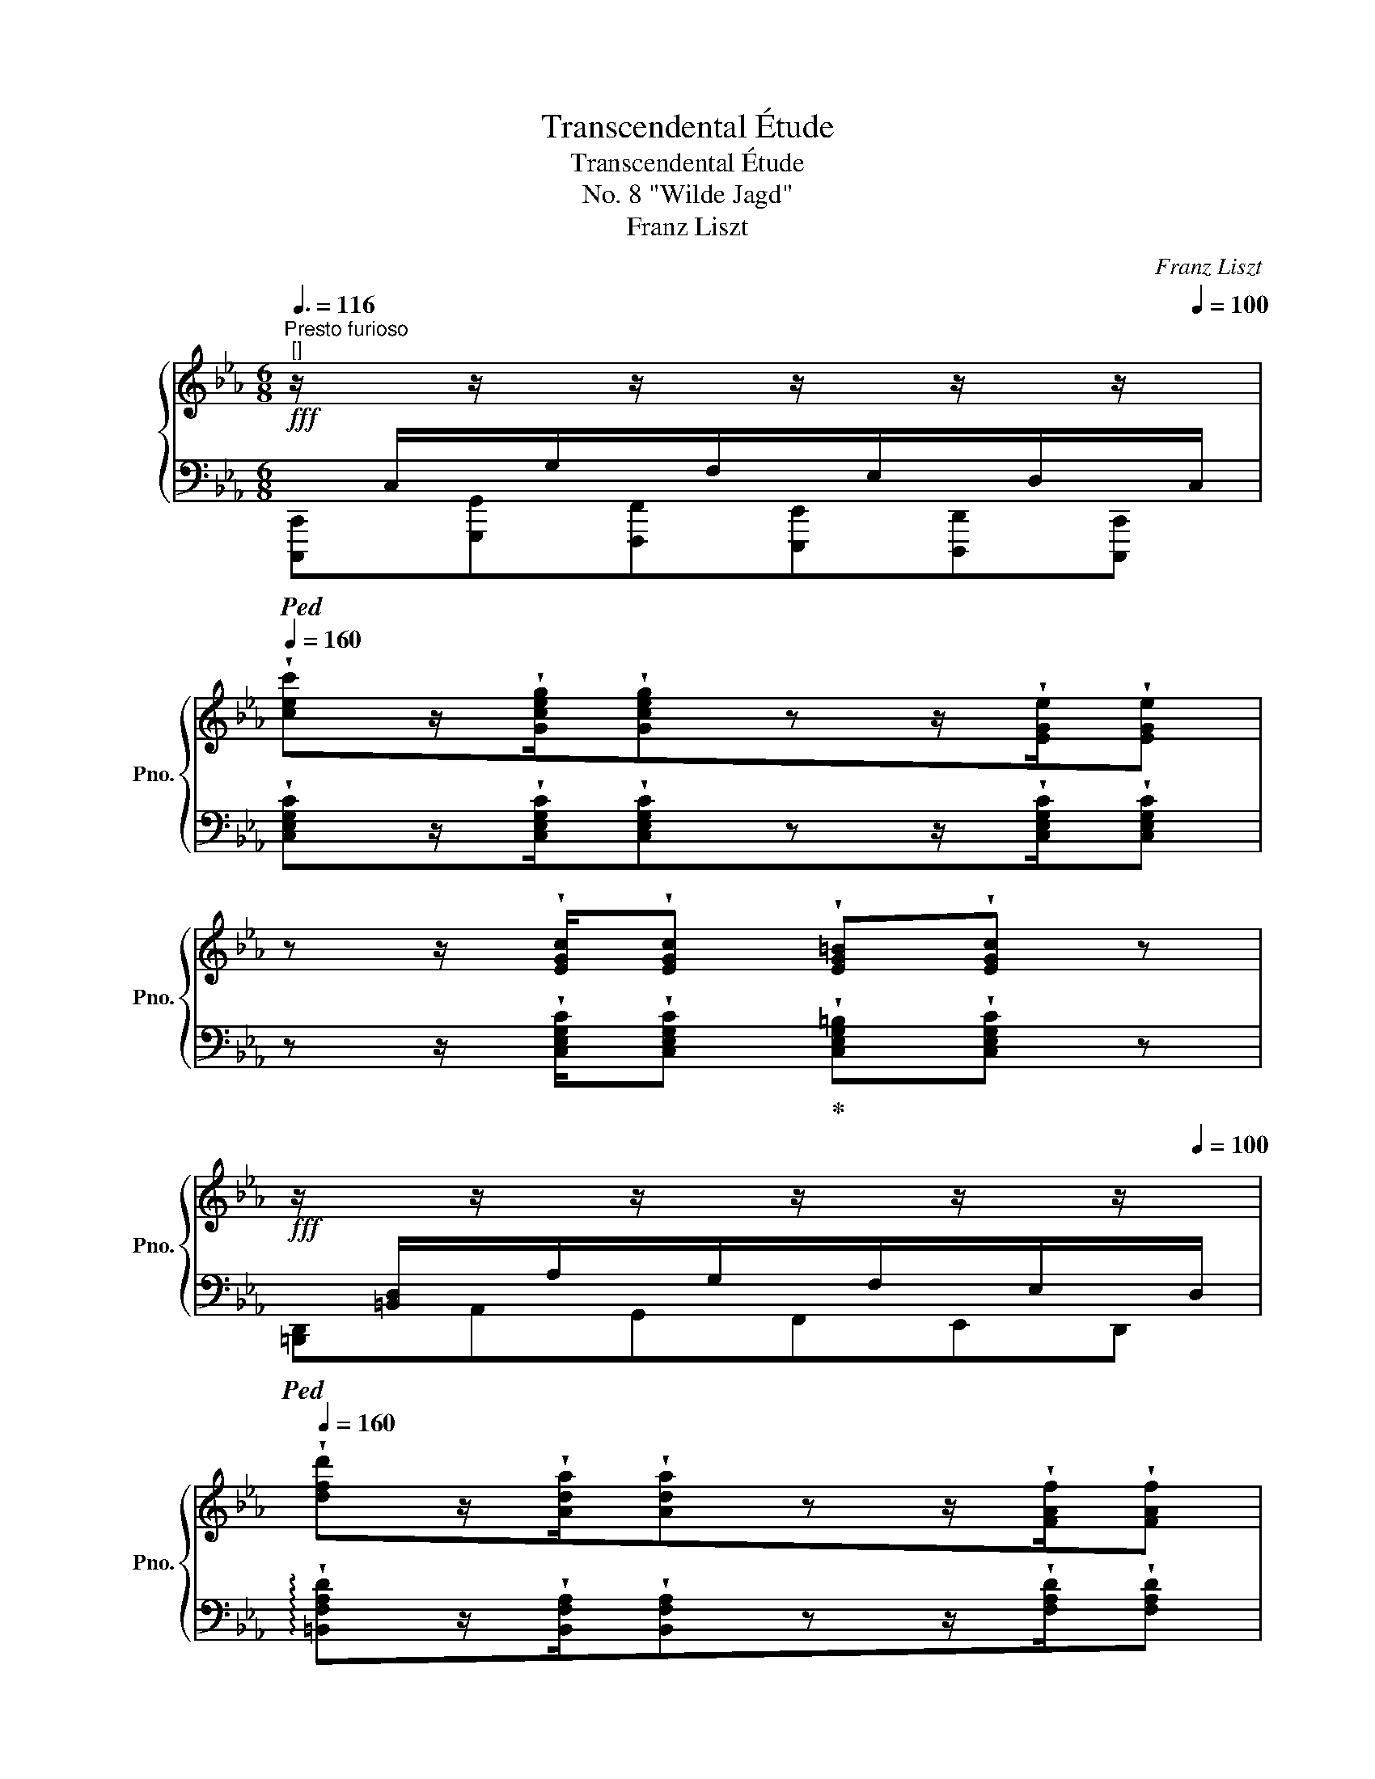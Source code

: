 X:1
T:Transcendental Étude
T:Transcendental Étude
T:No. 8 "Wilde Jagd"
T:Franz Liszt
C:Franz Liszt
%%score { ( 1 3 ) | ( 2 4 ) }
L:1/8
Q:3/8=116
M:6/8
K:Eb
V:1 treble nm="鋼琴" snm="Pno."
V:3 treble 
V:2 bass 
V:4 bass 
V:1
"^Presto furioso""^[]"!fff! z/[I:staff +1] C,/[I:staff -1]z/[I:staff +1]G,/[I:staff -1]z/[I:staff +1]F,/[I:staff -1]z/[I:staff +1]E,/[I:staff -1]z/[I:staff +1]D,/[I:staff -1]z/[Q:1/4=100][I:staff +1]C,/ | %1
[Q:1/4=160][I:staff -1] !wedge![cec']z/!wedge![Gceg]/!wedge![Gceg]zz/!wedge![EGe]/!wedge![EGe] | %2
 z z/ !wedge![EGc]/!wedge![EGc] !wedge![EG=B]!wedge![EGc] z | %3
!fff! z/[I:staff +1] [=B,,D,]/[I:staff -1]z/[I:staff +1]A,/[I:staff -1]z/[I:staff +1]G,/[I:staff -1]z/[I:staff +1]F,/[I:staff -1]z/[I:staff +1]E,/[I:staff -1]z/[Q:1/4=100][I:staff +1]D,/ | %4
[Q:1/4=160][I:staff -1] !wedge![dfd']z/!wedge![Ada]/!wedge![Ada]zz/!wedge![FAf]/!wedge![FAf] | %5
 z z/ !wedge![DAd]/!wedge![DAd] !wedge![^CA^c]!wedge![DAd] z | %6
 z !wedge![EGe] (C/4D/4E/4F/4)!wedge!G !wedge![Fcf]!wedge![cec'] | %7
 !wedge![cdc'] (F/4E/4D/4C/4)!wedge!B, !wedge![Bdb]!wedge![dbe'] !wedge![cae'] | %8
 (A,/4B,/4C/4D/4)!wedge!E !wedge![dac'd'] !>!!wedge![ac'a']!wedge![a=ba'] (D/4C/4=B,/4A,/4) | %9
!wedge!G,!8va(! !wedge![g_b_d'g']!wedge![c'g'b'c''] !wedge![c'a'c'']!8va)! (=B,/4C/4=D/4=E/4)!wedge!F | %10
!8va(! !wedge![f'a'f'']!8va)! (_D/4E/4F/4_G/4)!wedge!A (_d/4e/4f/4_g/4)!wedge!a!8va(! (_d'/4e'/4f'/4_g'/4) | %11
 !wedge!a' z/ !wedge![_d'f'_d'']/!wedge![d'f'd''] !wedge![ad'a']z/!wedge![faf']/!wedge![faf']!8va)! | %12
 z z/ !wedge![_dfa_d']/!wedge![dfad'] !wedge![c=eac']!wedge![dfad'] z | %13
 !>!!wedge![fa=d'f']z/!wedge![^c^c']/!wedge![dd'] !>!!wedge![e^f=ae']z/!wedge![=B=b]/!wedge![=c=c'] | %14
 !wedge![g=bg'] z/[I:staff +1] D,/[I:staff -1]z/[I:staff +1]C,/[I:staff -1]z/[I:staff +1]=B,,/[I:staff -1]z/[I:staff +1]A,,/[I:staff -1]z/[Q:1/4=100][I:staff +1]G,,/ | %15
[Q:1/4=160][I:staff -1] !wedge![e^fe']z/!wedge![cec']/!wedge![cec'] z z/ !wedge![=Ac=a]/!wedge![Aca] | %16
 z[Q:1/4=128] !wedge![^F^f]/!wedge![Ee]/!wedge![Dd]/!wedge![Cc]/[Q:1/4=160] !wedge![G=Bg] z/!>(![I:staff +1] D,/[I:staff -1]z/[I:staff +1]C,/ | %17
[I:staff -1]z/[I:staff +1]=B,,/[I:staff -1]z/[I:staff +1]A,,/!>)!!f![I:staff -1]z/[Q:1/4=100][I:staff +1]G,,/[Q:1/4=160][I:staff -1] !wedge![e^fe']z/!wedge![cec']/!wedge![cec'] | %18
 z z/ !wedge![=Ac=a]/!wedge![Aca] z[Q:1/4=128] !wedge![^F^f]/!wedge![Ee]/!wedge![Dd]/!wedge![Cc]/ | %19
[Q:1/4=160] !wedge![G=Bg] z/ D/z/C/z/=B,/z/=A,/z/G,/ | z/ _A/z/_G/z/F/z/E/z/_D/ !wedge![fa_d'f'] | %21
 !wedge![=g=b=d'=g'] z/ D/z/C/z/=B,/z/=A,/z/G,/ | %22
 z/ _A/z/_G/z/F/z/E/z/_D/[Q:1/4=152]!8va(! !wedge![fa_d'f'] | %23
 [=b=d'=g'=b']3[Q:1/4=148] [c'f'a'c'']3 |[Q:1/4=142] [_d'f'a'_d'']3[Q:1/4=136] [=d'f'a'=d'']3 | %25
[Q:1/4=122] (4:3:4!>![f'c''d''f'']2 !>![f'c''d''f'']2[Q:1/4=136] !>![f'c''d''f'']2 !>![f'c''d''f'']2!8va)! | %26
 !wedge!=B,!8va(!"_dimin. poco a poco" (9:8:9(!^!a'/4g'/4^f'/4=f'/4=e'/4_e'/4d'/4^c'/4=c'/4) !wedge!=b!8va)! (9:8:9(!^!a/4g/4^f/4=f/4=e/4_e/4d/4^c/4=c/4) | %27
 !wedge!=B (9:8:9(!^!A/4G/4^F/4=F/4=E/4_E/4D/4^C/4=C/4) !wedge!=B,[K:bass] (9:8:9(!^!A,/4G,/4^F,/4=F,/4=E,/4_E,/4D,/4^C,/4=C,/4) | %28
!p!!<(! (18:12:18(=B,,/C,/^C,/D,/E,/=E,/F,/^F,/G,/!<)!!ff!!>(!A,/G,/F,/=F,/E,/_E,/D,/^C,/=C,/)!>)! | %29
!p! =B,, z z G, z z |[Q:1/4=112] !fermata!z6 | %31
!ff![Q:1/4=160] z/[I:staff +1] C,/[I:staff -1]z/[I:staff +1]G,/[I:staff -1]z/[I:staff +1]F,/[I:staff -1]z/[I:staff +1]E,/[I:staff -1]z/[I:staff +1]D,/[I:staff -1]z/[Q:1/4=100][I:staff +1]C,/ | %32
[I:staff -1][K:treble][Q:1/4=160] !wedge![cec']z/!wedge![Gceg]/!wedge![Gceg]zz/!wedge![EGe]/!wedge![EGe] | %33
 z z/ !wedge![EGc]/!wedge![EGc] !wedge![EG=B]!wedge![EGc] z | %34
!ff! z/[I:staff +1] _D,/[I:staff -1]z/[I:staff +1]A,/[I:staff -1]z/[I:staff +1]_G,/[I:staff -1]z/[I:staff +1]F,/[I:staff -1]z/[I:staff +1]E,/[I:staff -1]z/[Q:1/4=100][I:staff +1]D,/ | %35
[Q:1/4=160][I:staff -1] !wedge![_df_d']z/!wedge![Ada]/!wedge![Ada] z z/ !wedge![FAf]/!wedge![FAf] | %36
 z z/ !wedge![_DA_d]/!wedge![DAd] !wedge![=CA=c]!wedge![DAd] z | %37
 z !wedge![=DA=d] (B,/4C/4D/4E/4)!wedge!F !wedge![E_Ge]!wedge![GB_g] | %38
 !wedge![Bdb] (F/4E/4D/4C/4)!wedge!B,!<(! !wedge![_ce_c']!wedge![ec'e'] !wedge![_fc'_f']!<)! | %39
 (_F/4_G/4A/4__B/4)!wedge!_c!8va(! !wedge![ec'e'] !wedge![c'e'=c'']!wedge![_c'_f'_c'']!8va)! (c/4B/4A/4G/4) | %40
!wedge!_F!8va(! !wedge![b_d'b']!wedge![^c'b'^c''] !wedge![=d'=a'=d'']!8va)! (D/4=E/4^F/4G/4)!wedge!=A | %41
!8va(! !wedge![d'_a'_c''d'']!8va)! (D/4F/4A/4B/4)!wedge!_c (d/4f/4a/4b/4)!wedge!_c'!8va(! (d'/4^e'/4^g'/4^a'/4) | %42
 !wedge!=b' z/ !wedge![^d'b'^d'']/!wedge![d'b'd''] !wedge![=be'b']z/!wedge![^fb^f']/!wedge![fbf'] | %43
 z z/ !wedge![^d=b^d']/!wedge![dbd'] !wedge![=db=d']!wedge![^db^d'] z | %44
 !wedge![_g_c'_g']z/!wedge![dd']/!wedge![ee'] !wedge![g=c'g']z/!wedge![dd']/!wedge![ee'] | %45
 !wedge![bd'b']!8va)! z/!>(![I:staff +1] F,/[I:staff -1]z/[I:staff +1]E,/[I:staff -1]z/[I:staff +1]D,/[I:staff -1]z/[I:staff +1]_C,/[I:staff -1]z/[Q:1/4=100][I:staff +1]B,,/!>)! | %46
[Q:1/4=160][I:staff -1] !wedge![_g=a_g']z/!wedge![ege']/!wedge![ege'] z z/ !wedge![cec']/!wedge![cec'] | %47
 z[Q:1/4=128] !wedge![=Ac=a]/!wedge![_G_g]/!wedge![Ff]/!wedge![Ee]/[Q:1/4=160] !wedge![Bdb] z/!>(! F/z/E/ | %48
z/D/z/_C/!>)!!f!z/[Q:1/4=100]B,/[Q:1/4=160]!8va(! !wedge![e'_g'e'']z/!wedge![=c'e'=c'']/!wedge![c'e'c''] | %49
 z z/ !wedge![=ac'=a']/!wedge![ac'a'] z[Q:1/4=128] !wedge![_g_g']/!wedge![ff']/!wedge![=e=e']/!wedge![_e_e']/ | %50
[Q:1/4=160] !wedge![bd'b']!8va)!!f![I:staff +1] F/!<(![I:staff -1][_AB]/[I:staff +1]E/[I:staff -1][AB]/[I:staff +1]D/[I:staff -1][AB]/[I:staff +1]C/[I:staff -1][AB]/[I:staff +1]B,/[I:staff -1][AB]/!<)! | %51
 ([_C_c]/_F/A/c/_f/a/!8va(!_c'/_f'/a'/b'/)!wedge![c'f'_c''] | %52
 !wedge![d'=f'd'']!8va)!!f![I:staff +1] F/!<(![I:staff -1][_AB]/[I:staff +1]E/[I:staff -1][AB]/[I:staff +1]D/[I:staff -1][AB]/[I:staff +1]C/[I:staff -1][AB]/[I:staff +1]B,/[I:staff -1][AB]/!<)! | %53
 ([_C_c]/_F/A/c/_f/a/!8va(!_c'/_f'/a'/b'/)!wedge![c'f'_c''] | %54
 !wedge![d'=f'd'']!8va)![Q:1/4=168] z/ [Bdb]/[Bdb] !wedge![Bdb] z/ [_ce_c']/[cec'] | %55
 !wedge![_ce_c'] z/ [=c=e=c']/[cec'] !wedge![cec'] z/ [_df_d']/[dfd'] | %56
 !wedge![_df_d'] z/!8va(! [fa_d'f']/[fad'f'] !wedge![fad'f'] z/ [a=d'b']/[ad'b'] | %57
 !wedge![ad'b']!8va)! z/ B/B Bz/B/B | %58
[Q:1/4=168]"^ben in tempo"!mp! .[GBg]z/.[Be]/.[Be] .[Be]z/.[GB]/.[GB] | .[EG]z/.[CE]/.[CE] .[CE]3 | %60
 .[B,DB]z/.[B,F]/.[B,F] .[B,=E].[B,F].[B,^FB] | ([B,GB]3 .[EG]) z z | %62
 .[Beg]z/.[GBe]/.[GBe] .[GBe]z/.[EGB]/.[EGB] | .[EG]z/.[CE]/.[CE] [CE]3 | %64
!<(! .[=B,D=B]z/.[B,D]/.[B,D] .[B,^C].[B,D].[B,DG]!<)! | %65
[Q:1/4=112] !fermata![=B,D=B]3[Q:1/4=90] !fermata![_B,D_B]3 | %66
!mf![Q:1/4=168] .[gbg']z/.[ege']/.[ege'] .[ege']z/.[Beb]/.[Beb] | .[Geg]z/.[Gce]/.[Gce] [Gce]3 | %68
 .[ABdb]z/.[ABf]/.[ABf] .[AB=e].[ABf].[AB^fb] | ([Bgb]3 .[GBg]) z z | %70
!8va(! .[e'g'e'']z/"_cresc.".[be'b']/.[be'b'] .[be'b']z/.[ge'g']/.[ge'g'] | %71
 .[ge'g']z/.[ec'e']/.[ec'e'] [ec'e']3 | %72
!ff! .[=bd'=b']z/.[dbd']/.[dbd']!<(! .[^c^a^c'].[dbd']!<)!.[gbg'] | %73
 [=bd'=b']z/[^fd'^f']/[fd'f']"^ten." [fd'f']3 | %74
 [_b_d'_b']z/[_dbd']/[_dbd']!<(! .[c=ac'].[dbd']!<)!.[_gb_g'] | %75
 [b_d'b']z/[fd'f']/[fd'f']"^ten." [fd'f']3 | %76
 [=ac'=a']!8va)!z/[c=ac']/[cac'] [=ec'=e']z/[^d=b^d']/[ec'e'] | %77
 [^g=b^g']z/[=Bgb]/[Bgb] [_e_c'_e']z/[=dc'=d']/[ec'e'] | %78
 [=gb=g']z/[Beg]/[Beg] [_gb_g']z/[Beg]/[Beg] | [_fa_f']z/[A_cf]/[Acf] [e_ge']z/[_G__Be]/[GBe] | %80
{/e'} !wedge!!^![_d_d'] z/ [_GBd]/[=GBd]!<(! [GBd]z/[A_cd]/!<)![FAd] | %81
{/e'} !wedge!!^![_d_d'] z/ [_GBd]/[=GBd]!<(! [GBd]z/[A_cd]/!<)![FAd] | %82
{/_c'} !wedge!!^![Bb] z/ [E_GB]/[=E=GB] [EGB]z/[FAB]/[DFB] | %83
[Q:1/4=152]{/_c'} !wedge!!^![Bb][Q:1/4=136] z/!>(!"^poco rall." [E_GB]/[Q:1/4=120][=E=GB][Q:1/4=104] [EGB][Q:1/4=88]z/[FAB]/[Q:1/4=24][DFB]!>)! | %84
[Q:1/4=120]"^un poco rit. a capriccio"[Q:1/4=90]!pp! !>!G3/2[Q:1/4=100] !>!!tenuto!x3/2[Q:1/4=110] !>!!tenuto!x3/2[Q:1/4=120] !>!!tenuto!x3/2 | %85
[Q:1/4=130]"^espressivo" !>!G3/2 !>!!tenuto!x3/2 !>!G3 |!<(! !>!x3/2 !>!x3/2 !>!x3/2 !>!x3/2 | %87
 !>!x3/2 !>!x3/2!<)!!mf!!>(! !>!x3/2 !>!x3/2!>)! | %88
!pp! !>!G3/2 !>!!tenuto!x3/2 !>!!tenuto!x3/2 !>!!tenuto!x3/2 | !>!G3/2 !>!!tenuto!x3/2 !>!G3 | %90
!mf!!>(! !>!x3/2 !>!x3/2!>)!!mf!!>(!!<(! !>!x3/2 !>!x3/2!>)! | %91
 !>!x3/2 !>!x3/2!<)!!mf![Q:1/4=100]!>(! !>!x3/2[Q:1/4=90][Q:1/4=80][Q:1/4=70] !>!x !>!B/!>)! | %92
[Q:1/4=80]!pp! !>!g3/2[Q:1/4=90] !>!!tenuto!x3/2[Q:1/4=100][Q:1/4=110] !>!!tenuto!x3/2[Q:1/4=120] !>!!tenuto!x3/2[Q:1/4=130] | %93
 !>!g3/2 !>!!tenuto!x3/2 !>!g3 | !>!g3/2 !>!=e3/2 !>!f3/2 !>!g3/2 | %95
 !>!a3/2 !>!=a3/2!mf!!>(! !>!c'3/2 !>!b3/2!>)! | %96
!pp! !>!g3/2 !>!!tenuto!x3/2 !>!!tenuto!x3/2 !>!!tenuto!x3/2 | !>!g3/2 !>!!tenuto!x3/2 !>!g3 | %98
!<(! !>!g3/2 !>!^f3/2!<)!!mf!!>(! !>!e'3/2 !>!d'3/2!>)! | %99
!mp!"_dim." !>!d'3/2 !>!=b3/2 !>!g3/2 !>!g3/2 | %100
!pp!"_laguendo" !>!g3/2 !>!!tenuto!x3/2 !>!!tenuto!x3/2 !>!!tenuto!x3/2 | %101
 !>!g3/2 !>!!tenuto!x3/2 !>!g3 | !>!g3/2 !>!^e3/2!<(! !>!^f3/2 !>!g3/2 | %103
 !>!^g3/2 !>!=a3/2!<)!!mf!!>(! !>!c'3/2 !>!=b3/2!>)! | %104
!pp! !>!g3/2 !>!!tenuto!x3/2 !>!!tenuto!x3/2 !>!!tenuto!x3/2 | !>!g3/2 !>!!tenuto!x3/2 !>!g3 | %106
 !>!g3/2 !>!f3/2!<(! !>!^f3/2 !>!g3/2 | !>!^g3/2 !>!=a3/2!<)!!mf!!>(! !>!e'3/2 !>!d'3/2!>)! | %108
!pp! !>!b3/2 !>!!tenuto!x3/2 !>!!tenuto!x3/2 !>!!tenuto!x !>!e/ | %109
!mp! !>!c'3/2 !>!x3/2 !>!c'3/2 !>!x3/2 | %110
 !>!_d'3/2 !>!!tenuto!x3/2 !>!!tenuto!x3/2 !>!!tenuto!x !>!_g/ | %111
 !>!e'3/2 !>!x3/2 !>!e'3/2 !>!x !>!a/ | %112
!8va(! !>!f'3/2 !>!!tenuto!x3/2 !>!!tenuto!x3/2 !>!!tenuto!x3/2 | %113
!f!"_molto rinforz." !>!f'3/2 !>!x3/2 !>!f'3/2 !>!x3/2 | %114
 !>!f'3[Q:1/4=120] !>!^f'3[Q:1/4=110][Q:1/4=100] || %115
[M:2/4][Q:3/8=67]"^[]"!fff![Q:1/4=60] (3!>!g'/b/e'/[Q:1/4=75](3!>!=f'/g/b/[Q:1/4=90](3!>!e'/g/b/(3!>!d'/g/b/ | %116
 (3!>!c'/e/g/(3!>!=a/e/g/(3!>!b/e/g/ (3g/b/e'/ | %117
 (3!>!g/!<(!_c'/d'/(3!>!=e/c'/d'/(3!>!f/c'/d'/(3!>!g/c'/d'/ | %118
 (3!>!a/d'/f'/(3!>!=a/d'/!<)!!ff!f'/!>(!(3!>!c'/d'/f'/(3!>!b/d'/f'/!>)! | %119
!ff! (3!>!g'/b/e'/(3!>!=f'/g/b/(3!>!e'/g/b/(3!>!d'/g/b/ | %120
 (3!>!c'/e/g/(3!>!=a/e/g/(3!>!b/e/g/ (3g/b/e'/ | %121
!<(! (3!>!g/=a/c'/(3!>!^f/a/c'/!<)!!ff!!>(! (3!>!e'/^f'/=a'/(3!>!d'/f'/a'/!>)! | %122
!ff! (3!>!d'/g'/=b'/(3!>!=b/d'/!<(!g'/(3!>!g/b/d'/(3!>!g/b/d'/!<)! | %123
!ff! (3!>!_a/c'/e'/(3!>!g/c'/e'/(3!>!f/g/c'/(3!>!e/g/c'/ | %124
!>(! (3!>!e/a/c'/(3!>!d/a/c'/(3!>!d/!>)!!ff!a/c'/(3!>!d/a/c'/ | %125
 (3!>!e/g/=b/(3!>!d/g/b/!8va)!(3!>!c/d/g/(3!>!=B/d/g/ | %126
!>(! (3!>!A/=B/d/(3!>!G/!>)!!f!B/d/(3!>!G/B/d/(3!>!G/B/d/ | %127
"_poco a poco dim." (3!>!_B/c/e/(3!>!A/c/e/(3!>!G/c/e/(3!>!F/G/c/ | %128
!>(! (3!>!E/A/c/!>)!(3!>!D/A/c/(3!>!D/A/c/(3!>!D/A/c/ | %129
 (3!>!E/G/=B/(3!>!D/G/B/(3!>!C/D/G/(3!>!=B,/D/G/ | %130
 (3!>!_B,/_D/F/(3!>!A,/D/F/(3!>!G,/A,/D/(3!>!F,/A,/D/ | %131
!mp![Q:1/4=96]"_e rall." (3!>!E/G/=B/[Q:1/4=92](3!>!=D/G/B/[Q:1/4=88](3!>!C/E/G/[Q:1/4=84](3!>!=B,/D/G/ | %132
!p![Q:1/4=76]"_smorz." (3!>!_B,/_D/F/[Q:1/4=68](3!>!A,/D/F/"^rit. molto"[Q:1/4=52](3!>!G,/A,/D/[Q:1/4=48](3!>!F,/A,/D/ || %133
[M:6/8]!pp![Q:1/4=144]"^Tempo I"[Q:3/8=72]"^[]"[Q:1/4=178] !wedge![=B,=D] z/[I:staff +1] D,/[I:staff -1]z/[I:staff +1]C,/[I:staff -1]z/[I:staff +1]=B,,/[I:staff -1]z/[I:staff +1]A,,/[I:staff -1]z/[I:staff +1]G,,/ | %134
[I:staff -1] z/[I:staff +1] A,/[I:staff -1]z/[I:staff +1]G,/[I:staff -1]z/[I:staff +1]F,/[I:staff -1]z/[I:staff +1]E,/[I:staff -1]z/[Q:1/4=100][I:staff +1]_D,/[Q:1/4=178][I:staff -1] !wedge![A,_DF] | %135
 !wedge![G,=B,G] z/[I:staff +1] D,/[I:staff -1]z/[I:staff +1]C,/[I:staff -1]z/[I:staff +1]=B,,/[I:staff -1]z/[I:staff +1]A,,/[I:staff -1]z/[I:staff +1]G,,/ | %136
[I:staff -1] z/[I:staff +1] A,/[I:staff -1]z/[I:staff +1]G,/[I:staff -1]z/[I:staff +1]F,/[I:staff -1]z/[I:staff +1]E,/[I:staff -1]z/[Q:1/4=100][I:staff +1]_D,/[Q:1/4=178][I:staff -1] !wedge![A,_DF] | %137
 !wedge![A,CA] z/[I:staff +1] E,/[I:staff -1]z/[I:staff +1]_D,/[I:staff -1]z/[I:staff +1]C,/[I:staff -1]z/[I:staff +1]B,,/[I:staff -1]z/[I:staff +1]A,,/ | %138
[I:staff -1] z/[I:staff +1] A,/[I:staff -1]z/[I:staff +1]_G,/[I:staff -1]z/[I:staff +1]_F,/[I:staff -1]z/[I:staff +1]E,/[I:staff -1]z/[Q:1/4=100][I:staff +1]_D,/[Q:1/4=178][I:staff -1] !wedge![^G,^C=E] | %139
 !wedge![=A,^C=A] z/[I:staff +1] =E,/[I:staff -1]z/[I:staff +1]=D,/[I:staff -1]z/[I:staff +1]^C,/[I:staff -1]z/[I:staff +1]_B,,/[I:staff -1]z/[I:staff +1]=A,,/ | %140
[I:staff -1] z/[I:staff +1] =A,/[I:staff -1]z/[I:staff +1]G,/[I:staff -1]z/[I:staff +1]F,/[I:staff -1]z/[I:staff +1]=E,/[I:staff -1]z/[Q:1/4=100][I:staff +1]D,/[Q:1/4=178][I:staff -1] !wedge![=A,DF] | %141
 !wedge![B,DB]!pp! z/[I:staff +1] F,/[I:staff -1]z/[I:staff +1]_E,/[I:staff -1]z/[I:staff +1]D,/[I:staff -1]z/[I:staff +1]_C,/[I:staff -1]z/[Q:1/4=100][I:staff +1]B,,/ | %142
[Q:1/4=178][I:staff -1] !wedge![B,EB] z/[I:staff +1] _G,/[I:staff -1]z/[I:staff +1]F,/[I:staff -1]z/[I:staff +1]E,/[I:staff -1]z/[I:staff +1]_C,/[I:staff -1]z/[Q:1/4=100][I:staff +1]B,,/ | %143
[Q:1/4=178][I:staff -1] !wedge![DFd] z/[I:staff +1] _A,/[I:staff -1]z/[I:staff +1]F,/[I:staff -1]z/[I:staff +1]D,/[I:staff -1]z/[I:staff +1]^C,/[I:staff -1]z/[Q:1/4=100][I:staff +1]=B,,/ | %144
[Q:1/4=178][I:staff -1] !wedge![^F=A^f] z/[I:staff +1] =A,/[I:staff -1]z/[I:staff +1]^G,/[I:staff -1]z/[I:staff +1]^F,/[I:staff -1]z/[I:staff +1]^D,/[I:staff -1]z/[Q:1/4=100][I:staff +1]^B,,/ | %145
[Q:1/4=178]!p![I:staff -1] !wedge![^c^f=a]z/!wedge![=Acf]/!wedge![Acf] !wedge![^FAc]z/!wedge![^CFA]/!wedge![CFA] | %146
 z/!<(![I:staff +1] =D,/[I:staff -1]z/[I:staff +1]=A,/[I:staff -1]z/!<)!!f![I:staff +1]=G,/!>(![I:staff -1]z/[I:staff +1]^F,/[I:staff -1]z/[I:staff +1]=E,/[I:staff -1]z/!>)!!p![Q:1/4=100][I:staff +1]D,/ | %147
[Q:1/4=178][I:staff -1] !wedge![dg_b]z/!wedge![_Bdg]/!wedge![_Bdg] !wedge![GBd]z/!wedge![DGB]/!wedge![DGB] | %148
 z/!<(![I:staff +1] E,/[I:staff -1]z/[I:staff +1]B,/[I:staff -1]z/!<)!!f![I:staff +1]_A,/!>(![I:staff -1]z/[I:staff +1]G,/[I:staff -1]z/[I:staff +1]F,/[I:staff -1]z/!>)!!p![Q:1/4=100][I:staff +1]E,/ | %149
[Q:1/4=178][I:staff -1] !wedge![^d^g=b]z/!wedge![=Bdg]/!wedge![Bdg] !wedge![^GBd]z/!wedge![^DGB]/!wedge![DGB] | %150
!mf! !wedge![=e^g=e']z/!wedge![=Be=b]/!wedge![Beb] !wedge![^GBg]z/!wedge![=EGe]/!wedge![EGe] | %151
 !wedge![=e=a=e']z/!wedge![cec']/!wedge![cec'] !wedge![=Aca]z/!wedge![=EAe]/!wedge![EAe] | %152
 !wedge![f=af']z/!wedge![cfc']/!wedge![cfc'] !wedge![=Aca]z/!wedge![FAf]/!wedge![FAf] | %153
 !wedge![f_af']z/!wedge![_d_d']/!wedge![dd'] !wedge![fbd'f']z/!wedge![dd']/!wedge![dd'] | %154
 !wedge![_gb_d'_g']z/!wedge![_dd']/!wedge![dd'] !wedge![gbe'g']z/!wedge![ee']/!wedge![ee'] | %155
[Q:1/4=168]"_cresc."!8va(! !///-!!stemless![^f^d']3 !stemless!^f'3 | %156
 !///-!!stemless![^g^d']3 !stemless!^f'3 | !///-!!stemless![=b^d']3 !stemless!=b'3 | %158
 !///-!!stemless![=b=d']3 !stemless!=b'3 | %159
!f!"_più cresc." !//-![^b^d']3/2 ^b'3/2 !//-![^c'=e']3/2 ^c''3/2 | %160
 !///-!!stemless![d'=f']3 !stemless!d''3 | !///-!!stemless![d'f']3 !stemless!d''3 | %162
[Q:1/4=160] !//-![d'f']3/2 d''3/2[Q:1/4=132] !//-![^d'^f']3/2[Q:1/4=112] ^d''3/2[Q:1/4=148] || %163
[K:C][Q:1/4=172]!fff! [e'g'c''e'']z/[c'e'g'c'']/[c'e'g'c''] [c'e'g'c'']z/[gc'e'g']/[gc'e'g']!8va)! | %164
 [eac'e']z/[ceac']/[ceac'] [ceac']3 | %165
 [fgbg']z/[dgd']/[dgd'] !wedge![^cg^c']!wedge![dgd']!wedge![^dg^d'] | (!^![ege']3 .[cgc']) z z | %167
!8va(! [e'g'c''e'']z/[c'e'g'c'']/[c'e'g'c''] [c'e'g'c'']z/[gc'e'g']/[gc'e'g']!8va)! | %168
 [eac'e']z/[ceac']/[ceac'] [ceac']3 | %169
 [^d^f^d']z/[Bdf]/[Bdf]!<(! !wedge![d^e]!wedge![Bdf]!wedge![Bdb]!<)! | %170
[Q:1/4=112] !fermata![^d^f^d']3[Q:1/4=90] !fermata![=d=f=g=d']3 || %171
[M:2/4][Q:1/4=120]!ff! !wedge![egc'e'] [cegc']/>[Gceg]/ !wedge![Gceg] [EGce]/>[CEAc]/ | %172
 !wedge![CEAc] [A,CEA]/>[K:bass][E,A,CE]/ !wedge![E,A,CE] [C,E,A,C]/>[E,E]/ || %173
[M:6/8][Q:1/4=172] !wedge![F,B,G] z/ [F,B,D]/[F,B,D] !wedge![F,^A,^C]!wedge![F,B,D]!wedge![F,B,^D] | %174
 (14:12:14[CE]/G,/E,/G,/B,/E/[K:treble]G/c/e/g/c'/!8va(!e'/g'/c''/ || %175
[M:2/4][Q:1/4=120] !wedge![e'g'c''e''] [c'e'g'c'']/>[gc'e'g']/ !wedge![gc'e'g']!8va)! [egc'e']/>[ceac']/ | %176
 !wedge![ceac'] [Acea]/>[EAce]/ !wedge![EAce] !wedge![CEAc] || %177
[M:6/8][Q:1/4=172] !wedge![^gb^g'] z/ [Bb]/[Bb] !wedge![^A^a]!wedge![Bb]!wedge![ee'] | %178
 !wedge![_ac'_a'] z/ [_e_e']/[ee'] !wedge![dd']!wedge![ee']!wedge![ee'] | %179
 !wedge![g_bg'] z/ [_Bb]/[Bb] !wedge![Aa]!wedge![Bb]!wedge![_e_e'] | %180
 !wedge![g_bg'] z/ !wedge![dd']/!wedge![dd'] !wedge![^c^c']!wedge![dd']!wedge![dd'] | %181
 !wedge!!^![^fa^f'] [Aa][=Bf=b] !wedge!!^![^ca^c'][^B^g^b][cac'] | %182
 !wedge!!^![f_af'] [_Afa][_Bf_b] !wedge!!^![cac'][=Bg=b][cac'] || %183
[M:2/4][Q:1/4=120] [ege']/z/4[Gce]/4[Gce] [_eg_e']/z/4[Gce]/4[Gce] | %184
[Q:1/4=115]!>(! [_df_d']/z/4[F_Ad]/4[Q:1/4=110][FAd][Q:1/4=105] [c_ec']/[Q:1/4=95]z/4[_E^Fc]/4[Q:1/4=85][EFc]!>)! || %185
[M:6/8][Q:1/4=158]!p! !wedge![_B_b]!wedge![_B,B]!wedge![Bb]!wedge![b_b']!wedge![Bb]!wedge![B,B] | %186
 !wedge![_B_b]!wedge![_B,B]!wedge![Bb]!wedge![b_b']!wedge![Bb]!wedge![B,B] | %187
 !wedge![^c^c']!wedge![^Cc]!wedge![cc']!wedge![c'^c'']!wedge![cc']!wedge![Cc] | %188
 !wedge![^c^c']!wedge![^Cc]!wedge![cc']!wedge![c'^c'']!wedge![cc']!wedge![Cc] | %189
"_cresc. molto" !wedge![ee']!wedge![Ee]!8va(!!wedge![ee']!wedge![e'e'']!wedge![ee']!8va)!!wedge![Ee] | %190
 !wedge![gg']!wedge![Gg]!8va(!!wedge![gg']!wedge![g'g'']!wedge![gg']!8va)!!wedge![Gg] | %191
 !wedge![_b_b']!wedge![_Bb]!8va(!!wedge![bb']!wedge![b'_b'']!wedge![bb']!8va)!!wedge![Bb] | %192
[Q:1/4=154] !wedge![=b=b'][Q:1/4=146]!wedge![=Bb][Q:1/4=130]!8va(!!wedge![bb'][Q:1/4=114]!wedge![b'=b'']!wedge![bb']!8va)!!ff![Q:1/4=60]!wedge![Bb] | %193
[Q:1/4=158]!p!"^ben marcato il canto" [ee']3/2 [dd']3/2 [cc']3/2 [Bb]3/2 | %194
 [Aa]3/2 [^F^f]3/2 [Gg]3/2 [ee']3/2 | [ee']3/2 [^c^c']3/2 [dd']3/2 [ee']3/2 | %196
 [f=f']3/2!>(! [^f^f']3/2 [aa']3/2 [gg']3/2!>)! | [ee']/g/c'/[dd']/e/g/[cc']/e/g/[Bb]/e/g/ | %198
 [Aa]/c/e/[^F^f]/c/e/[Gg]/c/e/[ee']/g/c'/ | %199
"_cresc."!8va(! [ee']/^f/a/[^c^c']/f/a/[gg']/a/d'/[f^f']/a/d'/ | %200
[Q:1/4=150] [aa']/b/[Q:1/4=142]e'/[gg']/[Q:1/4=134]b/e'/[Q:1/4=126][bb']/=d'/[Q:1/4=102]=f'/[aa']/[Q:1/4=78][d'f']/[gg']/ || %201
[M:2/4]!fff! !wedge![e'g'e''][Q:1/4=134]!wedge![d'e'g'd''][Q:1/4=150]!wedge![c'e'g'c'']!wedge![be'g'b'] | %202
 !wedge![ac'e'a']!wedge![^fc'e'^f']!wedge![gc'e'g']!wedge![e'g'c''e''] | %203
"_simile"[Q:1/4=86] !wedge![e'^f'a'e''][Q:1/4=134]!wedge![^c'f'a'^c''][Q:1/4=150]!<(!!wedge![d'f'a'd'']!wedge![e'=f'a'e''] | %204
 !wedge![=f'_a'b'=f'']!<)!!wedge![d'f'a'd'']!wedge![_abd'a']!wedge![gbd'g']!8va)! | %205
[Q:1/4=104] !wedge![ege'][Q:1/4=134]!wedge![degd'][Q:1/4=150]!wedge![cegc']!wedge![Begb] | %206
 !wedge![Acea]!wedge![^Fce^f]!wedge![GBdg] !wedge![egc'e'] | %207
 !>![=f_a=f']!wedge![_ea_e']!wedge![_da_d']!wedge![cac'] | %208
 !wedge![_B_df_b]!wedge![Gdfg]!wedge![_Adf_a] !wedge![fa_d'f'] | %209
 !>![^f=a^f']!wedge![eae']!wedge![dfad']!wedge![Adfa] | %210
 !>![g_bg']!wedge![=fb=f'][Q:1/4=140]!wedge![ebe'][Q:1/4=130]!wedge![_Beb] | %211
[Q:1/4=108] !wedge![_a=bd'_a'][Q:1/4=125]!wedge![gbd'g'][Q:1/4=130]!wedge![fabf'][Q:1/4=135]!wedge![dfad'] | %212
[Q:1/4=140] !wedge![Bdfb]!wedge![_ABd_a]!wedge![GBdg]!wedge![FABf] | %213
 !wedge![DF_Ad]!wedge![B,DFB]!wedge![_A,B,D_A]!wedge![G,B,DG] | %214
[Q:1/4=130]!<(! !wedge![F,B,DF][Q:1/4=120]!wedge![_A,B,D_A][Q:1/4=110]!wedge![G,B,DG][Q:1/4=80]!wedge![F,A,DF]!<)![Q:1/4=60] || %215
[M:6/8][Q:1/4=130] !^!C/[Q:1/4=154][E,G,]/C/C/[EG]/c/c/[eg]/c'/c'/[Q:1/4=138]!8va(!!arpeggio!!wedge![e'g'c'']!8va)! | %216
[Q:1/4=154] !^!_D/[I:staff +1]F,/[_B,_D]/[I:staff -1]D/F/[_B_d]/d/f/[_b_d']/d'/[Q:1/4=138]!8va(!!arpeggio!!wedge![f'_b'_d'']!8va)! | %217
[Q:1/4=154] !^!C/[I:staff +1][E,G,]/[I:staff -1]C/C/[EG]/c/c/[eg]/c'/c'/[Q:1/4=138]!8va(!!arpeggio!!wedge![e'g'c'']!8va)! | %218
[Q:1/4=154] !^!F/[I:staff +1][_A,B,]/[I:staff -1]F/F/[_AB]/f/!8va(!f/[_ab]/f'/f'/[Q:1/4=138]!arpeggio!!wedge![_a'b'f'']!8va)! | %219
[Q:1/4=148] (!^![E,E]/G,/C/E/)!wedge![Gce] (!^![_D_d]/F/[_Bd]/d/)!wedge![f_b_d'] | %220
 (!^![Cc]/[EG]/c/c/)!wedge![egc']!8va(! (!^![ff']/[_ab]/f'/f'/)[Q:1/4=80][Q:1/4=80]!wedge![_a'b'f''] | %221
[Q:1/4=178] !wedge![g'c''e'']!wedge![f'_b'_d'']!wedge![e'g'c'']!wedge![_d'f'b']!wedge![c'e'g']!wedge![_a=b=d'f']!8va)! | %222
 !wedge![gc'e']!wedge![f_b_d']!wedge![egc']!wedge![_dfb]!wedge![ceg]!wedge![_A=B=df] | %223
 !wedge![Gce]!wedge![F_B_d]!wedge![EGc]!wedge![_DFB]!wedge![CEG]!wedge![_A,=B,=DF] | %224
[K:bass] !wedge![G,CE]!wedge![F,_B,_D]!wedge![E,G,C] !wedge![_D,F,B,]!wedge![E,G,] !^![_A,,=B,,F,] | %225
[Q:1/4=144] z z !^![_A,,B,,F,] z z [A,,B,,] | %226
!>(! !wedge![_A,,B,,_A,]!wedge![A,,B,,F,]!>)!!f! z[Q:1/4=120] !fermata!z[Q:1/4=132] !wedge!A,,/!wedge!G,,/!wedge!^F,,/[Q:1/4=80]!wedge!=F,,/ | %227
[Q:1/4=60] !fermata![E,,G,,C,]6 |] %228
V:2
!ped! [C,,,C,,][G,,,G,,][F,,,F,,][E,,,E,,][D,,,D,,][C,,,C,,] | %1
 !wedge![C,E,G,C]z/!wedge![C,E,G,C]/!wedge![C,E,G,C]zz/!wedge![C,E,G,C]/!wedge![C,E,G,C] | %2
 z z/ !wedge![C,E,G,C]/!wedge![C,E,G,C]!ped-up! !wedge![C,E,G,=B,]!wedge![C,E,G,C] z | %3
!ped! [=B,,,D,,]A,,G,,F,,E,,D,, | %4
 !arpeggio!!wedge![=B,,F,A,D]z/!wedge![B,,F,A,]/!wedge![B,,F,A,]zz/!wedge![F,A,D]/!wedge![F,A,D] | %5
 z z/ !wedge![=B,,F,A,]/!wedge![B,,F,A,]!ped-up! !wedge![B,,=E,A,]!wedge![B,,F,A,] z | %6
 z!ped! !wedge![C,,G,,C,] (C,/4D,/4E,/4F,/4)!wedge!G,!ped-up! !wedge![A,,,F,,A,,]!wedge![A,,,F,,A,,] | %7
!ped! !wedge![B,,,F,,B,,] (F,/4E,/4D,/4C,/4)!wedge!B,,!ped-up! !wedge![G,,,E,,G,,]!wedge![G,,,E,,G,,]!ped! !wedge![A,,,E,,A,,] | %8
 (A,,/4B,,/4C,/4D,/4)!wedge!E,!ped-up! !wedge![F,,,D,,F,,] !wedge![F,,,D,,F,,]!wedge![G,,,D,,G,,]!ped! (D,/4C,/4=B,,/4A,,/4) | %9
!wedge!G,,!ped-up! !wedge![=E,,_D,=E,]!wedge![E,,C,E,] !wedge![F,,C,F,]!ped! (=B,,/4C,/4=D,/4E,/4)!wedge!F,!ped-up! | %10
!ped! !wedge![_D,,A,,_D,] (D,/4E,/4F,/4_G,/4)!wedge!A,[K:treble] (_D/4E/4F/4_G/4)!wedge!A (_d/4e/4f/4_g/4) | %11
 !wedge!a z/[K:bass] !wedge![F,,_D,F,]/!wedge![F,,D,F,] !wedge![A,,F,A,]z/!wedge![D,A,_D]/!wedge![D,A,D] | %12
 z z/ !wedge![F,A,_DF]/!wedge![F,A,DF]!ped-up! !wedge![=E,A,C=E]!wedge![F,A,DF] z | %13
 !>!!wedge![=B,,D,A,=B,]z/!wedge![^C,^C]/!wedge![D,D] !>!!wedge![E,^F,=CE]z/!wedge![B,,B,]/!wedge![=C,C] | %14
 !wedge![G,=B,DG] D,,C,,=B,,,A,,,G,,, | %15
!ped! !wedge![G,,=A,,C,E,^F,]z/!wedge![G,,A,,C,E,F,]/!wedge![G,,A,,C,E,F,] z z/ !wedge![G,,A,,C,E,F,]/!wedge![G,,A,,C,E,F,] | %16
 z !wedge![G,,=A,,C,E,^F,]/!wedge![G,,A,,C,E,F,]/!wedge![G,,A,,C,E,F,]/!wedge![G,,A,,C,E,F,]/!ped-up! !wedge![G,,=B,,D,G,] D,,C,, | %17
=B,,,A,,,G,,,!ped! !wedge![G,,=A,,C,E,^F,]z/!wedge![G,,A,,C,E,F,]/!wedge![G,,A,,C,E,F,] | %18
 z z/ !wedge![G,,=A,,C,E,^F,]/!wedge![G,,A,,C,E,F,] z !wedge![G,,A,,C,E,F,]/!wedge![G,,A,,C,E,F,]/!wedge![G,,A,,C,E,F,]/!wedge![G,,A,,C,E,F,]/!ped-up! | %19
 !wedge![G,,=B,,D,G,] [D,,D,][C,,C,][=B,,,B,,][=A,,,=A,,][G,,,G,,] | %20
 !>![_A,,_A,][_G,,_G,][F,,F,][E,,E,][_D,,_D,] !wedge![D,F,A,_D] | %21
 !wedge![=G,,=B,,=D,=G,] [D,,D,][C,,C,][=B,,,B,,][=A,,,=A,,][G,,,G,,] | %22
 !>![_A,,_A,][_G,,_G,][F,,F,][E,,E,][_D,,_D,] !wedge![D,F,A,_D] | [=G,,=B,,=D,=G,]3 [F,,A,,C,F,]3 | %24
 [_D,,F,,A,,_D,]3 [C,,F,,A,,C,]3 | %25
!ped! (4:3:4!>![A,,,C,,=D,,A,,]2 !>![A,,,C,,D,,A,,]2 !>![A,,,C,,D,,A,,]2 !>![A,,,C,,D,,A,,]2!ped-up! | %26
 !wedge![G,,,=B,,,D,,G,,][K:treble] (9:8:9(!^!a/4g/4^f/4=f/4=e/4_e/4d/4^c/4=c/4) !wedge!=B (9:8:9(!^!A/4G/4^F/4=F/4=E/4_E/4D/4^C/4=C/4) | %27
 !wedge!=B,[K:bass] (9:8:9(!^!A,/4G,/4^F,/4=F,/4=E,/4_E,/4D,/4^C,/4=C,/4) !wedge!=B,, (9:8:9(!^!A,,/4G,,/4^F,,/4=F,,/4=E,,/4_E,,/4D,,/4^C,,/4=C,,/4) | %28
 (18:12:18(=B,,,/C,,/^C,,/D,,/E,,/=E,,/F,,/^F,,/G,,/A,,/G,,/F,,/=F,,/E,,/_E,,/D,,/^C,,/=C,,/) | %29
 =B,,, z z G,, z z | !fermata!z6 |!ped! C,,G,,F,,E,,D,,C,, | %32
 !wedge![C,E,G,C]z/!wedge![C,E,G,C]/!wedge![C,E,G,C]zz/!wedge![C,E,G,C]/!wedge![C,E,G,C] | %33
 z z/ !wedge![C,E,G,C]/!wedge![C,E,G,C]!ped-up! !wedge![C,E,G,=B,]!wedge![C,E,G,C] z | %34
!ped! [_C,,_D,,]A,,_G,,F,,E,,D,, | %35
 !wedge![_C,F,A,_D]z/!wedge![C,F,A,]/!wedge![C,F,A,] z z/ !wedge![F,A,D]/!wedge![F,A,D] | %36
 z z/ !wedge![_C,F,A,]/!wedge![C,F,A,]!ped-up! !wedge![C,=E,A,]!wedge![C,F,A,] z | %37
 z!ped! !wedge![B,,,F,,B,,] (B,,/4C,/4D,/4E,/4)!wedge!F,!ped-up! !wedge![B,,,_G,,B,,]!wedge![B,,,E,,B,,] | %38
 !wedge![B,,,F,,B,,]!ped! (F,/4E,/4D,/4C,/4)!wedge!B,,!ped-up! !wedge![__B,,,_G,,__B,,]!wedge![B,,,G,,B,,] !wedge![A,,,_F,,A,,] | %39
!ped! (_F,/4_G,/4A,/4__B,/4)!wedge!_C!ped-up! !wedge![__B,,,_G,,__B,,] !wedge![B,,,G,,B,,]!wedge![A,,,_F,,A,,]!ped! (C/4B,/4A,/4G,/4) | %40
!wedge!_F,!ped-up! !wedge![=G,,,_F,,=G,,]!wedge![G,,,=E,,G,,] !wedge![^F,,,=D,,^F,,]!ped! (D,/4=E,/4^F,/4G,/4)!wedge!=A, | %41
 !wedge![=F,,,D,,=F,,]!ped-up!!ped! (D,/4F,/4A,/4B,/4)!wedge!_C[K:treble] (D/4F/4A/4B/4)!wedge!_c (d/4^e/4^g/4^a/4) | %42
 !wedge!=b!ped-up! z/[K:bass]!ped! !wedge![^F,,,^D,,^F,,]/!wedge![F,,,D,,F,,] !wedge![=B,,,F,,=B,,]z/!wedge![D,,B,,^D,]/!wedge![D,,B,,D,] | %43
 z z/ !wedge![^F,,=B,,^F,]/!wedge![F,,B,,F,]!ped-up! !wedge![^E,,B,,^E,]!wedge![F,,B,,F,] z | %44
 !wedge![_A,,_E,_A,]z/!wedge![D,D]/!wedge![E,E] !wedge![=A,,E,_G,=A,]z/!wedge![D,D]/!wedge![E,E] | %45
 !wedge![B,,F,B,] F,,E,,D,,_C,,B,,, | %46
!ped! !wedge![B,,=C,E,_G,=A,]z/!wedge![B,,C,E,G,A,]/!wedge![B,,C,E,G,A,] z z/ !wedge![B,,C,E,G,A,]/!wedge![B,,C,E,G,A,] | %47
 z !wedge![B,,C,E,_G,=A,]/!wedge![B,,C,E,G,A,]/!wedge![B,,C,E,G,A,]/!wedge![B,,C,E,G,A,]/!ped-up! !wedge![B,,D,F,B,] [F,,F,][E,,E,] | %48
[D,,D,][_C,,_C,][B,,,B,,]!ped! !wedge![B,,=C,E,_G,=A,]z/!wedge![B,,C,E,G,A,]/!wedge![B,,C,E,G,A,] | %49
 z z/ !wedge![B,,C,E,_G,=A,]/!wedge![B,,C,E,G,A,] z !wedge![B,,C,E,G,A,]/!wedge![B,,C,E,G,A,]/!wedge![B,,C,E,G,A,]/!wedge![B,,C,E,G,A,]/!ped-up! | %50
 !wedge![B,,D,F,B,]!ped! x x4!ped-up! | %51
!ped! !wedge![A,,_F,A,]!wedge![_G,,_G,]!wedge![_F,,F,]!wedge![_D,,_D,]!wedge![_C,,_C,]!wedge![A,,,A,,]!ped-up! | %52
 !wedge![B,,,=F,,B,,]!ped! x x4!ped-up! | %53
!ped! !wedge![A,,_F,A,]!wedge![_G,,_G,]!wedge![_F,,F,]!wedge![_D,,_D,]!wedge![_C,,_C,]!wedge![A,,,A,,]!ped-up! | %54
 !wedge![B,,,=F,,B,,] z/[K:treble] [B,FA]/[B,FA] [B,FA] z/ [=A,E_G]/[A,EG] | %55
 !wedge![=A,E_G] z/ [=G,B,=E]/[G,B,E] !wedge![G,B,E] z/[K:bass] [F,_A,_D]/[F,A,D] | %56
 !wedge![F,A,_D] z/ [_C,F,_C]/[C,F,C] !wedge![C,F,C] z/ [B,,F,B,]/[B,,F,B,] | %57
 !wedge![B,,F,B,] z/ B,/B, B,z/B,/B, | .[E,B,E] z/ .[EG]/.[EG] .[EG]z/.[B,E]/.[B,E] | %59
 .Cz/.[C,G,]/.[C,G,] .[C,G,]3 | .[B,,F,A,]z/.[B,,D,A,]/.[B,,D,A,] .[B,,^C,A,].[B,,D,A,].[B,,D,A,] | %61
 ([E,G,]3 .[E,B,]) z z | .[EG]z/.[B,E]/.[B,E] .[B,E]z/.[G,B,]/.[G,B,] | %63
 .[G,C]z/.[C,G,]/.[C,G,] [C,G,]3 | %64
 .[G,,D,G,]z/.[G,,D,G,]/.[G,,D,G,] .[G,,D,G,].[G,,D,G,].[G,,D,G,] | %65
 !>!!fermata![G,,D,G,]3 !>!!fermata![B,,F,A,]3 | %66
!ped! .[E,,B,,E,]z/.[G,,E,G,]/.[G,,E,G,] .[G,,E,G,]z/.[B,,G,B,]/.[B,,G,B,]!ped-up! | %67
!ped! .[C,G,C]z/.[G,CE]/.[G,CE] [G,CE]3!ped-up! | %68
!ped! .[B,,F,B,]z/.[B,DF]/.[B,DF]!ped-up! .[B,^C=E].[B,DF].[B,D^F] | ([E,B,G]3 .[E,B,E]) z z | %70
!ped! .[E,,B,,E,]z/.[G,,E,G,]/.[G,,E,G,] .[G,,E,G,]z/.[B,,G,B,]/.[B,,G,B,]!ped-up! | %71
!ped! .[C,G,C]z/.[G,CE]/.[G,CE] [G,CE]3!ped-up! | %72
!ped! .[G,,D,G,]z/.[G,=B,D]/.[G,B,D]!ped-up! .[G,^A,^C].[G,B,D].[G,DG] | %73
!ped! [=B,,^F,=B,]z/[B,D^F]/[B,DF]"_ten." [B,DF]3!ped-up! | %74
!ped! [_G,,_D,_G,]z/[G,B,_D]/[G,B,D]!ped-up! .[G,=A,C].[G,B,D].[G,D_G] | %75
!ped! [B,,F,B,]z/[B,_DF]/[B,DF]"_ten." [B,DF]3!ped-up! | %76
!ped! [F,,C,F,]z/[=A,C]/[A,C]!ped-up!!ped! [=A,,=E,A,]z/[A,=B,^D]/[A,C=E]!ped-up! | %77
!ped! [=E,,=B,,=E,]z/[^G,=B,]/[G,B,]!ped-up!!ped! [_A,,_E,_A,]z/[A,_C=D]/[A,CE]!ped-up! | %78
!ped! [E,,E,]z/[B,EG]/[B,EG]!ped-up!!ped! [E,,E,]z/[B,E_G]/[B,EG]!ped-up! | %79
!ped! [_C,,_C,]z/[A,_C_F]/[A,CF]!ped-up!!ped! [=C,,=C,]z/[_G,__B,E]/[G,B,E]!ped-up! | %80
!ped! !wedge!!^![_D,,_D,] z/ [_G,B,_D]/[=G,B,D] [G,B,D]z/[A,_CD]/[F,A,D]!ped-up! | %81
!ped! !wedge!!^![_D,,_D,] z/ [_G,B,_D]/[=G,B,D] [G,B,D]z/[A,_CD]/[F,A,D]!ped-up! | %82
!ped! !wedge!!^![B,,,B,,] z/ [E,_G,B,]/[=E,=G,B,] [E,G,B,]z/[F,A,B,]/[D,F,B,]!ped-up! | %83
!ped! !wedge!!^![B,,,B,,] z/ [E,_G,B,]/[=E,=G,B,] [E,G,B,]z/[F,A,B,]/[D,F,B,]!ped-up! | %84
!ped! .[E,,B,,E,]z/.[E,,B,,E,]/.[E,,B,,E,] z2 z!ped-up! | %85
!ped! .[E,,B,,E,]z/.[E,,B,,E,]/.[E,,B,,E,] z2 z!ped-up! | %86
!ped! .[E,,_C,D,]z/.[E,,C,D,]/.[E,,C,D,] z2 z!ped-up! | %87
!ped! .[E,,B,,D,]z/.[E,,B,,D,]/.[E,,B,,D,] z2 z!ped-up! | %88
!ped! .[E,,B,,E,]z/.[E,,B,,E,]/.[E,,B,,E,] z2 z!ped-up! | %89
!ped! .[E,,B,,E,]z/.[E,,B,,E,]/.[E,,B,,E,] z2 z!ped-up! | %90
!ped! .[D,,C,D,]z/.[D,,C,D,]/.[D,,C,D,] z z/ [D,^F,]/[D,F,]!ped-up! | %91
!ped! z z/ [G,,D,G,]/[G,,D,G,] z [B,,A,B,][B,,A,B,]!ped-up! | %92
"_leggermente e stacc."!ped! .E,,.[G,B,].G,, .[G,B,].B,,.[G,B,]!ped-up! | %93
!ped! .E,.G,.B,, .G,.G,,.G,!ped-up! |!ped! .E,,.[A,_CD].A,, .[A,CD]._C,.[A,CD]!ped-up! | %95
!ped! .E,,.[A,B,F].B,, .[A,B,F].D,.[A,B,F]!ped-up! | %96
!ped! .E,,.[G,B,F].G,, .[G,B,E].B,,.[G,B,D]!ped-up! | %97
!ped! .E,.[G,C].B,, .[G,B,].G,,.[G,__B,]!ped-up! | %98
!ped! .D,,.[=A,CD].=A,,!ped-up!!ped! .[^F,CE].D,.[A,CD]!ped-up! | %99
!ped! .G,,.[=B,D].D,!ped-up!!ped! .[B,D].G,.[B,D]!ped-up! | %100
!ped! .=E,,.[G,=B,].G,, .[G,B,].=B,,.[G,B,]!ped-up! |!ped! .=E,.G,.=B,, .G,.=E,,.G,!ped-up! | %102
!ped! .C,,.[G,=A,^D].=A,, .[^F,A,D].C,.[F,A,D]!ped-up! | %103
!ped! .=B,,,.[^F,=A,^D].=B,, .[A,C^F].^D,.[A,=B,F]!ped-up! | %104
!ped! .=E,,.[G,=B,].G,, .[G,B,].=B,,.[G,B,]!ped-up! |!ped! .=E,.G,.=B,, .G,.=E,,.G,!ped-up! | %106
!ped! ._E,,.[G,=A,C].=A,, .[^F,A,C].C,.[F,A,E]!ped-up! | %107
!ped! .D,,.[^F,CE].=A,, .[F,CE].D,.[=A,CD]!ped-up! | %108
!ped! .G,,.[B,D=A].B,, .[B,DG].D,.[G,B,E]!ped-up! | %109
!ped! ._G,,.[CEB].F,, .[CE=A].=A,,.[CE_G]!ped-up! | %110
!ped! .B,,[K:treble].[_DFc][K:bass]._D,[K:treble] .[DFB][K:bass].F,.[B,_D_G]!ped-up! | %111
!ped! .__B,,[K:treble].[E_G_d][K:bass].A,,[K:treble] .[EGc][K:bass].C,[K:treble].[EGA]!ped-up! | %112
[K:bass]!ped! ._D,[K:treble].[FAe][K:bass].F,[K:treble] .[FA_d][K:bass].A,[K:treble].[FAc]!ped-up! | %113
[K:bass]!ped! ._C,[K:treble].[EFA_c][K:bass].F,[K:treble] .[EFAc]._C.[EFAc]!ped-up! | %114
[K:bass]!ped! .B,,.[DFAB].B,,!ped-up!!ped! .[D^FAB].B,,.[DFAB]!ped-up! || %115
[M:2/4]!ped! z/ !>![G,B,G]!>![G,B,F]!>![G,B,E]!>![G,B,D]/!ped-up! | %116
!ped! z/ !>![E,G,C]!>![E,G,=A,]!>![E,G,B,]!>![G,B,EG]/!ped-up! | %117
!ped! z/[K:treble]"_simile" !>![A,_CDG]!>![A,CD=E]!>![A,CDF]!>![A,CDG]/!ped-up! | %118
[K:bass]!ped! z/[K:treble] !>![_CDFA]!>![CDF=A]!>![B,DF_A=c]!>![B,DFAB]/!ped-up! | %119
[K:bass]!ped! z/ !>![G,B,G]!>![G,B,F]!>![G,B,E]!>![G,B,D]/!ped-up! | %120
!ped! z/ !>![E,G,C]!>![E,G,=A,]!>![E,G,B,]!>![G,B,EG]/!ped-up! | %121
!ped! z/ !>![=A,CG]!>![A,C^F][K:treble] !^![^F=Ae]!>![FAd]/!ped-up! | %122
[K:bass]!ped! z/[K:treble] !>![G=Bd]!>![DGB]!>![=B,DG]!>![G,B,DG]/!ped-up! | %123
[K:bass]!ped! z/ !>![CE_A]!>![CEG]!>![G,CF]!>![G,CE]/!ped-up! | %124
!ped! z/ !>![F,A,CE]!>![F,A,CD]!>![A,CD]!>![F,A,CD]/!ped-up! | %125
!ped! z/ !>![G,=B,E]!>![G,B,D]!>![D,G,C]!>![D,G,B,]/!ped-up! | %126
!ped! z/ !>![=B,,D,A,]!>![B,,D,G,]!>![B,,D,G,]!>![B,,D,G,]/!ped-up! | %127
!ped! z/ !>![C,E,_B,]!>![C,E,A,]!>![G,,C,E,G,]!>![G,,C,F,]/!ped-up! | %128
!ped! z/ !>![F,,A,,C,E,]!>![F,,A,,C,D,]!>![A,,C,D,]!>![F,,A,,C,D,]/!ped-up! | %129
!ped! z/ !>![G,,=B,,E,]!>![G,,B,,D,]!>![E,G,]!>![D,G,]/!ped-up! | %130
!ped! z/ !>![_D,F,]!>![D,F,]/z/!>![=E,,A,,D,]!>![F,,A,,D,]/!ped-up! | %131
!ped! z/ !>![G,,=B,,E,]!>![G,,B,,D,]!>![E,G,]!>![D,G,]/!ped-up! | %132
!ped! z/ !>![_D,F,]!>![D,F,]/z/!>![=E,,A,,D,]!>![F,,A,,D,]/!ped-up! || %133
[M:6/8] !wedge![G,,=D,] D,,C,,=B,,,A,,,G,,, | A,,G,,F,,E,,_D,, !wedge![_D,F,] | %135
 !wedge![G,,=D,] D,,C,,=B,,,A,,,G,,, | A,,G,,F,,E,,_D,, !wedge![_D,F,] | %137
 !wedge![A,,E,] E,,_D,,C,,B,,,A,,, | A,,_G,,_F,,E,,_D,, !wedge![^C,=E,] | %139
 !wedge![=A,,=E,] =E,,=D,,^C,,_B,,,=A,,, | =A,,G,,F,,=E,,D,, !wedge![D,F,] | %141
 !wedge![B,,F,] F,,_E,,D,,_C,,B,,, | !wedge![B,,_G,] _G,,F,,E,,_C,,B,,, | %143
 !wedge![=B,,_A,=B,] _A,,F,,D,,^C,,=B,,, | !wedge![^D,^B,^D] =A,,^G,,^F,,^D,,^B,,, | %145
[K:treble] !wedge![^C^F=A]z/!wedge![=A,CF]/!wedge![A,CF][K:bass] !wedge![^F,A,C]z/!wedge![^C,F,A,]/!wedge![C,F,A,] | %146
 =D,,=A,,=G,,^F,,=E,,D,, | %147
[K:treble] !wedge![DG_B]z/!wedge![_B,DG]/!wedge![_B,DG][K:bass] !wedge![G,B,D]z/!wedge![D,G,B,]/!wedge![D,G,B,] | %148
 E,,B,,_A,,G,,F,,E,, | %149
[K:treble] !wedge![^D^G=B]z/!wedge![=B,DG]/!wedge![B,DG][K:bass] !wedge![^G,=B,^D]z/!wedge![^D,G,B,]/!wedge![D,G,B,] | %150
 !wedge![=E,=B,=E]z/!wedge![^G,B,]/!wedge![G,B,] !wedge![B,E]z/!wedge![G,B,]/!wedge![G,B,] | %151
 !wedge![=A,,=E,C]z/!wedge![=A,C]/!wedge![A,C] !wedge![C=E]z/!wedge![A,C]/!wedge![A,C] | %152
 !wedge![F,,C,=A,]z/!wedge![F,A,C]/!wedge![F,A,C] !wedge![A,CF]z/!wedge![F,A,C]/!wedge![F,A,C] | %153
 !wedge![_D,_A,_D]z/!wedge![F,F]/!wedge![F,F] !wedge![B,,B,]z/!wedge![D,D]/!wedge![D,D] | %154
 !wedge![_G,,_G,]z/!wedge![B,,B,]/!wedge![B,,B,] !wedge![E,,E,]z/!wedge![G,,G,]/!wedge![G,,G,] | %155
!ped! =B,,!wedge!^F,!wedge!=E,!wedge!^D,!wedge!^C,!wedge!B,,!ped-up! | %156
[K:treble]!ped! !wedge![^D=B]z/!wedge![=B,^G]/!wedge![B,G][K:bass] !wedge![^G,^D]z/!wedge![^D,=B,]/!wedge![D,B,]!ped-up! | %157
!ped! ^G,,!wedge!^D,!wedge!^C,!wedge!=B,,!wedge!^A,,!wedge!G,,!ped-up! | %158
[K:treble]!ped! !wedge![=D=B]z/!wedge![=B,=F]/!wedge![B,F][K:bass] !wedge![F,D]z/!wedge![D,=B,]/!wedge![D,B,]!ped-up! | %159
!ped! !wedge!!^![^G,,^G,]z/!wedge!!^![^D,,^D,]/!wedge!!^![D,,D,]!ped-up!!ped! !wedge!!^![G,,G,]z/!wedge!!^![^C,,^C,]/!wedge!!^![C,,C,]!ped-up! | %160
!ped! !wedge!!^![^G,,^G,]z/!wedge!!^![=B,,,=B,,]/!wedge!!^![B,,,B,,] !wedge!!^![G,,G,]z/!wedge!!^![_B,,,_B,,]/!wedge!!^![B,,,B,,]!ped-up! | %161
"_simile"!ped! !wedge!!^![=A,,=A,]z/!wedge!!^![=A,,,A,,]/!wedge!!^![A,,,A,,] !wedge!!^![_B,,_B,]z/!wedge!!^![_A,,,_A,,]/!wedge!!^![A,,,A,,]!ped-up! | %162
!ped! !wedge!!^![=B,,=B,]z/!wedge!!^![A,,,A,,]/!wedge!!^![A,,,A,,]!ped-up!!ped! !wedge!!^![B,,B,]z/!wedge!!^![G,,,G,,]/!wedge!!^![G,,,G,,]!ped-up! || %163
[K:C]!ped! [C,,E,,G,,C,]z/[E,,G,,C,E,]/[E,,G,,C,E,] [E,,G,,C,E,]z/[G,,C,E,G,]/[G,,C,E,G,]!ped-up! | %164
!ped! [A,,C,E,A,]z/[C,E,A,C]/[C,E,A,C] [C,E,A,C]3!ped-up! | %165
!ped! [G,,D,G,]z/[G,B,F]/[G,B,F]!ped-up! !wedge![G,^A,F]!wedge![G,B,F]!wedge![G,B,F] | %166
!ped! (!^![CE]3!ped-up! .[EG]) z z | %167
!ped! [C,,E,,G,,C,]z/[E,,G,,C,E,]/[E,,G,,C,E,] [E,,G,,C,E,]z/[G,,C,E,G,]/[G,,C,E,G,]!ped-up! | %168
!ped! [A,,C,E,A,]z/[C,E,A,C]/[C,E,A,C] [C,E,A,C]3!ped-up! | %169
!ped! [B,,^D,^F,B,]z/[B,^D^F]/[B,DF]!ped-up! !wedge![B,D^E]!wedge![B,DF]!wedge![B,DF] | %170
[K:treble] !fermata![B,^D^FB]3 !fermata![=G,=D=FB]3 || %171
[M:2/4]!ped! [CEGc]/>[G,CEG]/ !wedge![G,CEG][K:bass] [E,G,CE]/>[C,E,G,C]/ !wedge![C,E,G,C]!ped-up! | %172
!ped! [A,,C,E,A,]/>[E,,A,,C,E,]/ !wedge![E,,A,,C,E,] [C,,E,,A,,C,]/>[A,,,C,,E,,A,,]/ !wedge![A,,,C,,E,,A,,]!ped-up! || %173
[M:6/8]!ped! [G,,,D,,G,,] z/ [G,,B,,D,]/[G,,B,,D,]!ped-up! !wedge![G,,^A,,C,]!wedge![G,,B,,D,]!wedge![G,,B,,^D,] | %174
!ped! (!^![C,E,]3 [C,,E,,G,,C,]) z z!ped-up! || %175
[M:2/4][K:treble]!ped! [cegc']/>[Gceg]/ !wedge![Gceg] [EGce]/>[CEGc]/ !wedge![CEGc]!ped-up! | %176
!ped! [A,CEA]/>[K:bass][E,A,CE]/ !wedge![E,A,CE] [C,E,A,C]/>[A,,C,E,A,]/ !wedge![A,,C,E,A,]!ped-up! || %177
[M:6/8]!ped! !arpeggio!!wedge![E,,^G,,B,,E,] z/ [B,,B,]/[B,,B,]!ped-up! !wedge![^A,,^A,]!wedge![B,,B,]!wedge![E,E] | %178
!ped! !arpeggio!!wedge![_A,,_E,_A,] z/ [E,_E]/[E,E]!ped-up! !wedge![D,D]!wedge![E,E]!wedge![E,E] | %179
!ped! !arpeggio!!wedge![_E,,G,,_B,,_E,] z/ [B,,_B,]/[B,,B,]!ped-up! !wedge![A,,A,]!wedge![B,,B,]!wedge![E,_E] | %180
!ped! !arpeggio!!wedge![G,,D,G,] z/ [D,D]/[D,D]!ped-up! !wedge![^C,^C]!wedge![D,D]!wedge![D,D] | %181
!ped! !wedge!!^![D,,D,] [D,^F,A,][D,F,=B,]!ped-up!!ped! !wedge!!^![^F,,F,] [F,^G,^B,][F,A,^C]!ped-up! | %182
!ped! !wedge!!^![_D,,_D,] [D,=F,_A,][D,F,_B,]!ped-up!!ped! !wedge!!^![F,,F,] [F,G,=B,][F,A,C]!ped-up! || %183
[M:2/4]!ped! [C,,C,]/z/4[G,CE]/4[G,CE]!ped-up!!ped! [C,,C,]/z/4[G,C_E]/4[G,CE]!ped-up! | %184
!ped! [_A,,,_A,,]/z/4[F,_A,_D]/4[F,A,D]!ped-up!!ped! [=A,,,=A,,]/z/4[_E,^F,C]/4[E,F,C]!ped-up! || %185
[M:6/8] !wedge!!^![_B,,,_B,,]z/!wedge![_E,_G,]/!wedge![=E,=G,] !wedge![E,G,]z/!wedge![F,_A,]/!wedge![D,F,] | %186
 !wedge!!^![_B,,,_B,,]z/!wedge![_E,_G,]/!wedge![=E,=G,] !wedge![E,G,]z/!wedge![F,_A,]/!wedge![D,F,] | %187
 !wedge!!^![^C,,^C,]z/!wedge![^F,A,]/!wedge![^^F,^A,] !wedge![F,A,]z/!wedge![^G,B,]/!wedge![^E,G,] | %188
 !wedge!!^![^C,,^C,]z/!wedge![^F,A,]/!wedge![^^F,^A,] !wedge![F,A,]z/!wedge![^G,B,]/!wedge![^E,G,] | %189
 !wedge!!^![E,,E,]z/!wedge![A,C]/!wedge![^A,^C] !wedge![A,C]z/!wedge![B,D]/!wedge![^G,B,] | %190
 !wedge!!^![=G,,=G,]z/!wedge![C_E]/!wedge![^C=E] !wedge![CE]z/!wedge![DF]/!wedge![B,D] | %191
 !wedge!!^![G,,G,]z/!wedge![C_EG]/!wedge![^C=EG] !wedge![CEG]z/!wedge![DFG]/!wedge![G,DG] | %192
 !wedge!!^![G,,G,]z/!wedge![^CEG]/!wedge![DFG] !wedge![DFG]z/!wedge![_A,DF_A]/!wedge![G,DFG] | %193
!ped! !wedge![C,,C,] .[E,G,D].C,.[E,G,C].C,.[E,G,B,]!ped-up! | %194
!ped! !wedge!C,, .[E,^F,A,].C,.[E,G,].C,.[G,CE]!ped-up! | %195
!ped! !wedge![C,,C,] .[^F,A,E].C,.[F,A,D].C,.[F,A,E]!ped-up! | %196
!ped! !wedge!C, .[G,B,=F].C,.[B,FA].C,.[B,FG]!ped-up! | %197
!ped! !wedge![C,,C,] .[E,G,D].C,.[E,G,C].C,.[E,G,B,]!ped-up! | %198
!ped! !wedge!C, .[E,^F,A,].C,.[E,G,].C,.[G,CE]!ped-up! | %199
!ped! !wedge!B,,, .[^F,A,^D].B,,.[A,DG].B,,.[A,D^F]!ped-up! | %200
!ped! !wedge![E,,E,] .[B,EA].[B,EG]!ped-up!!ped! !wedge![G,,G,] .[B,=D=FA].[B,DFG]!ped-up! || %201
[M:2/4]!ped! z/[K:treble]"_legato" [EGe][DEGd][CEGc][B,EGB]/ | %202
 z/ [A,CEA][^F,CE^F][G,CEG]/[K:bass] x!ped-up! | %203
!ped! z/[K:treble] [E^FAe][^CFA^c][DFAd][EFAe]/!ped-up! | %204
!ped! z/ [=F_AB=f][DFAd][B,DFB]/[K:bass] x!ped-up! |!ped! z/ [E,G,E][E,G,D][E,G,C][E,G,B,]/ | %206
 z/ [C,E,A,][C,E,^F,][C,E,G,]/ x!ped-up! |!ped! z/ [=F,_A,=F][F,A,_E][F,A,_D][F,A,C]/ | %208
 z/ [C,F,_B,][C,F,G,][C,F,_A,]/ x!ped-up! |!ped! z/ [^F,=A,^F][F,A,E][F,A,D]/ x!ped-up! | %210
!ped! z/ [G,_B,G][G,B,=F][G,B,E]/ x!ped-up! |!ped! z/ [=B,D_A][B,DG][_A,B,F][F,A,D]/ | %212
 z/ [D,F,B,][B,,D,_A,][B,,D,G,][_A,,B,,F,]/ | z/ [F,,_A,,D,][D,,F,,B,,][B,,,D,,A,,][B,,,D,,G,,]/ | %214
 z/ [B,,,D,,F,,][_A,,,B,,,D,,_A,,][G,,,B,,,D,,G,,][F,,,B,,,D,,F,,]/!ped-up! || %215
[M:6/8]!fff!!ped! !^![C,,,E,,,G,,,C,,]3 !wedge![E,G,C]z/!wedge![C,E,G,]/!wedge![C,E,G,]!ped-up! | %216
!ped! !^![G,,,_B,,,_D,,G,,]3 !wedge![F,_B,_D]z/!wedge![_D,F,_B,]/!wedge![D,F,_B,]!ped-up! | %217
!ped! !^![C,,,E,,,G,,,C,,]3 !wedge![E,G,C]z/!wedge![C,E,G,]/!wedge![C,E,G,]!ped-up! | %218
!ped! !^![F,,,_A,,,=B,,,D,,F,,]3 !wedge![B,D_A]z/!wedge![_A,B,F]/!wedge![A,B,F]!ped-up! | %219
!ped! (!^![C,,E,,G,,C,]2 !wedge![G,C])!ped-up!!ped! (!^![G,,,_B,,,_D,,G,,]2 !wedge![F,_B,_D])!ped-up! | %220
!ped! (!^![C,,E,,G,,C,]2 !wedge![E,G,C])!ped-up!!ped! (!^![F,,,_A,,,=B,,,=D,,F,,]2 !wedge![_A,=B,=DF])!ped-up! | %221
 !wedge![C,,C,]!wedge![G,,,G,,]!wedge![C,,C,]!wedge![G,,,G,,]!wedge![C,,C,]!wedge![F,,,F,,] | %222
 !wedge![C,,C,]!wedge![G,,,G,,]!wedge![C,,C,]!wedge![G,,,G,,]!wedge![C,,C,]!wedge![F,,,F,,] | %223
 !wedge![C,,C,]!wedge![G,,,G,,]!wedge![C,,C,]!wedge![G,,,G,,]!wedge![C,,C,]!wedge![F,,,F,,] | %224
 !wedge![C,,C,]!wedge![G,,,G,,]!wedge![C,,C,] !wedge![G,,,G,,]!wedge![C,,C,] !^![F,,,=B,,,=D,,F,,] | %225
 z z !^![F,,,B,,,D,,F,,] z z !^![F,,,B,,,D,,F,,] | %226
 !wedge![F,,,B,,,D,,F,,]!wedge![F,,,B,,,D,,F,,] z !fermata!z !wedge!_A,,,/!wedge!G,,,/!wedge!^F,,,/!wedge!=F,,,/ | %227
 !fermata![C,,,E,,,G,,,C,,]6 |] %228
V:3
 x6 | x6 | x6 | x6 | x6 | x6 | x6 | x6 | x6 | x!8va(! x3!8va)! x2 |!8va(! x!8va)! x4!8va(! x | %11
 x6!8va)! | x6 | x6 | x6 | x6 | x6 | x6 | x6 | x6 | x6 | x6 | x5!8va(! x | x6 | x6 | x6!8va)! | %26
[I:staff +1] !wedge!!stemless![D,F,]!8va(! x191/64!8va)! x127/64 | %27
 x255/64[I:staff -1][K:bass] x127/64 | x6 | x6 | x6 | x6 |[K:treble] x6 | x6 | x6 | x6 | x6 | x6 | %38
 x6 | x2!8va(! x3!8va)! x | x!8va(! x3!8va)! x2 |!8va(! x!8va)! x4!8va(! x | x6 | x6 | x6 | %45
 x!8va)! x5 | x6 | x6 | x3!8va(! x3 | x6 | x!8va)! x5 | x3!8va(! x3 | x!8va)! x5 | x3!8va(! x3 | %54
 x!8va)! x5 | x6 | x3/2!8va(! x9/2 | x!8va)! x5 | x6 | x6 | x6 | x6 | x6 | x6 | x6 | x6 | x6 | x6 | %68
 x6 | x6 |!8va(! x6 | x6 | x6 | x6 | x6 | x6 | x!8va)! x5 | x6 | x6 | x6 | x6 | x6 | x6 | x6 | %84
 z/ G,/B,/F/G,/B,/ E/G,/B,/D/G,/B,/ | z/ G,/B,/C/G,/=A,/ z/ G,/B,/E/G,/B,/ | %86
 G/A,/_C/=E/A,/C/ F/A,/C/G/A,/C/ | A/A,/D/=A/_A,/D/ c/A,/D/B/A,/D/ | %88
 z/ G,/B,/F/G,/B,/ E/G,/B,/D/G,/B,/ | z/ G,/B,/C/G,/=A,/ z/ G,/B,/!<(!E/G,/B,/!<)! | %90
 G/=A,/C/^F/A,/!p!C/ B/C/D/=A/C/!pp!D/ | c/B,/D/B/B,/D/ d/"^rall."D/F/c/D/B/ | %92
 z/ G/B/f/G/B/ e/G/B/d/G/B/ | z/ G/B/c/G/=A/ z/ G/B/e/G/B/ | G/A/_c/=E/!<(!A/c/ F/A/c/G/A/c/ | %95
 A/d/f/=A/d/f/!<)! c/d/f/B/d/f/ | z/ G/B/f/G/B/ e/G/B/d/G/B/ | z/ G/B/c/G/=A/ z/ G/B/e/G/B/ | %98
 G/=A/c/^F/A/c/ e/^f/=a/d/f/a/ | d/g/=b/=B/d/g/ G/B/d/G/B/d/ | z/ G/=B/^f/G/B/ =e/G/B/d/G/B/ | %101
 z/ G/=B/c/G/B/ z/ G/B/=e/G/B/ | G/=A/^d/^E/A/d/ ^F/A/d/G/A/d/ | ^G/^d/^f/=A/d/f/ c/d/f/=B/d/f/ | %104
 z/ G/=B/^f/G/B/ =e/G/B/d/G/B/ | z/ G/=B/c/G/B/ z/ G/B/=e/G/B/ | G/=A/c/F/A/c/ ^F/A/c/G/A/c/ | %107
 ^G/c/^f/=A/c/f/ e/f/=a/d/f/a/ | z/ B/d/=a/!<(!B/d/ g/B/d/f/B/e/!<)! | %109
 z/"_cresc." c/e/b/c/e/ =a/c/e/_g/c/e/ | z/ _d/f/c'/d/f/ b/d/f/a/d/_g/ | %111
 z/ e/_g/_d'/e/g/ c'/e/g/__b/e/a/ |!8va(! z/ f/a/e'/f/a/ _d'/f/a/c'/f/a/ | %113
 z/ e/a/_c'/e/a/ z/ e/a/c'/e/a/ | z/ d/[ab]/!>!f'/d/[ab]/ z/ d/[ab]/!>!^f'/d/[ab]/ || %115
[M:2/4] g=fed | c=AB !>!g' | g' =e' f' g' | a' =a' c'' b' | g=fed | c=AB !>!g' | %121
 g' ^f' !^!e'' d'' | d'' =b' g' g' | !^!_a' g' f' e' | e' d' d' d' | !^!e' d'!8va)! c' =b | %126
 a g g g | !^!_b a g f | e d d d | !^!e d c =B | _B A G F | e =d c =B | _B A G F ||[M:6/8] x6 | %134
 x6 | x6 | x6 | x6 | x6 | x6 | x6 | x6 | x6 | x6 | x6 | x6 | x6 | x6 | x6 | x6 | x6 | x6 | x6 | %153
 x6 | x6 |!8va(! (2:12:2x/x/ | (2:12:2x/x/ | (2:12:2x/x/ | (2:12:2x/x/ | %159
 !///-!x3/2 x3/2 !///-!x3/2 x3/2 | (2:12:2x/x/ | (2:12:2x/x/ | !///-!x3/2 x3/2 !///-!x3/2 x3/2 || %163
[K:C] x6!8va)! | x6 | x6 | x6 |!8va(! x6!8va)! | x6 | x6 | x6 ||[M:2/4] x4 | x7/4[K:bass] x9/4 || %173
[M:6/8] x6 | x103/40[K:treble] x103/48!8va(! x41/32 ||[M:2/4] x3!8va)! x | x4 ||[M:6/8] x6 | x6 | %179
 x6 | x6 | x6 | x6 ||[M:2/4] x4 | x4 ||[M:6/8] x6 | x6 | x6 | x6 | x2!8va(! x3!8va)! x | %190
 x2!8va(! x3!8va)! x | x2!8va(! x3!8va)! x | x2!8va(! x3!8va)! x |x/g/c'/x/e/g/x/e/g/x/e/g/ | %194
x/c/e/x/c/e/x/c/e/x/g/c'/ |x/^f/a/x/f/a/x/f/!<(!a/x/f/a/ |x/b/!<)!!f!d'/x/b/d'/x/b/d'/x/b/!p!d'/ | %197
 x6 | x6 |!8va(! x6 | x6 ||[M:2/4] x4 | x4 | x4 | x4!8va)! | x4 | x4 | x4 | x4 | x4 | x4 | x4 | %212
 x4 | x4 | x4 ||[M:6/8][I:staff +1] !^!C,3 x2!8va(! x!8va)! | !^!_D,3 x2!8va(! x!8va)! | %217
 !^!C,3 x2!8va(! x!8va)! | !^!F,3!8va(! x3!8va)! | x6 | x3!8va(! x3 | x6!8va)! | x6 | x6 | %224
[I:staff -1][K:bass] x6 | x6 | x6 | x6 |] %228
V:4
 x6 | x6 | x6 | x6 | x6 | x6 | x6 | x6 | x6 | x6 | x3[K:treble] x3 | x3/2[K:bass] x9/2 | x6 | x6 | %14
 x6 | x6 | x6 | x6 | x6 | x6 | x6 | x6 | x6 | x6 | x6 | x6 | x[K:treble] x199/40 | %27
 x[K:bass] x199/40 | x6 | x6 | x6 | x6 | x6 | x6 | x6 | x6 | x6 | x6 | x6 | x6 | x6 | %41
 x3[K:treble] x3 | x3/2[K:bass] x9/2 | x6 | x6 | x6 | x6 | x6 | x6 | x6 | x6 | x6 | x6 | x6 | %54
 x3/2[K:treble] x9/2 | x9/2[K:bass] x3/2 | x6 | x6 | x6 | x6 | x6 | x6 | x6 | x6 | x6 | x6 | x6 | %67
 x6 | x6 | x6 | x6 | x6 | x6 | x6 | x6 | x6 | x6 | x6 | x6 | x6 | x6 | x6 | x6 | x6 | x6 | x6 | %86
 x6 | x6 | x6 | x6 | x6 | x6 | x .F x .E x .D | x .C x .B, x .B, | x6 | x6 | x6 | x6 | x6 | x6 | %100
 x .^F x .=E x .D | x .C x .=B, x .B, | x6 | x6 | x .^F x .=E x .D | x .C x .=B, x .B, | x6 | x6 | %108
 x6 | x6 | x[K:treble] x[K:bass] x[K:treble] x[K:bass] x2 | %111
 x[K:treble] x[K:bass] x[K:treble] x[K:bass] x[K:treble] x | %112
[K:bass] x[K:treble] x[K:bass] x[K:treble] x[K:bass] x[K:treble] x | %113
[K:bass] x[K:treble] x[K:bass] x[K:treble] x3 |[K:bass] x6 ||[M:2/4] !>![E,,E,] x3 | %116
 !>![E,,E,] x3 | !>![E,,E,][K:treble] x3 |[K:bass] !>![E,,E,][K:treble] x3 | %119
[K:bass] !>![E,,E,] x3 | !>![E,,E,] x3 | !>![D,,D,] x3/2[K:treble] x3/2 | %122
[K:bass] !>![G,,G,][K:treble] x3 |[K:bass] !>!G,, x3 | !>!F,, x3 | !>!G,, x3 | x4 | !>!G,,, x3 | %128
 !>!F,,, x3 | !>!G,,, x3 | !>!_D,, x3 | !>!G,,, x3 | !>!_D,, x3 ||[M:6/8] x6 | x6 | x6 | x6 | x6 | %138
 x6 | x6 | x6 | x6 | x6 | x6 | x6 |[K:treble] x3[K:bass] x3 | x6 |[K:treble] x3[K:bass] x3 | x6 | %149
[K:treble] x3[K:bass] x3 | x6 | x6 | x6 | x6 | x6 | =B,,, x5 |[K:treble] x3[K:bass] x3 | ^G,,, x5 | %158
[K:treble] x3[K:bass] x3 | x6 | x6 | x6 | x6 ||[K:C] x6 | x6 | x6 | x6 | x6 | x6 | x6 | %170
[K:treble] x6 ||[M:2/4] x2[K:bass] x2 | x4 ||[M:6/8] x6 | x6 ||[M:2/4][K:treble] x4 | %176
 x3/4[K:bass] x13/4 ||[M:6/8] x6 | x6 | x6 | x6 | x6 | x6 ||[M:2/4] x4 | x4 ||[M:6/8] x6 | x6 | %187
 x6 | x6 | x6 | x6 | x6 | x6 | x6 | x6 | x6 | x6 | x6 | x6 | x6 | x6 || %201
[M:2/4] [C,,C,]/[K:treble] x7/2 | x3[K:bass] z/ (C,,/- |!wedge![C,,C,]/)[K:treble] x7/2 | %204
 x3[K:bass] z/ (C,,/- |!wedge![C,,C,]/) x7/2 | x3 z/ (C,,/- |!wedge![C,,C,]/) x7/2 | x3 z/ (C,,/- | %209
!wedge![C,,C,]/) x5/2 z/ (C,,/- |!wedge![C,,C,]/) x5/2 z/ (C,,/- | !wedge![C,,C,]/) x7/2 | x4 | %213
 x4 | x4 ||[M:6/8] x6 | x6 | x6 | x6 | x6 | x6 | x6 | x6 | x6 | x6 | x6 | x6 | x6 |] %228

